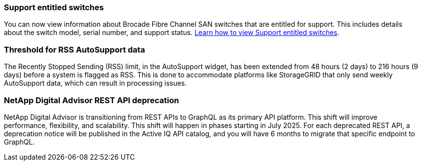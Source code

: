 === Support entitled switches
You can now view information about Brocade Fibre Channel SAN switches that are entitled for support. This includes details about the switch model, serial number, and support status. link:https://docs.netapp.com/us-en/active-iq/task_view_inventory_details.html[Learn how to view Support entitled switches].

=== Threshold for RSS AutoSupport data 
The Recently Stopped Sending (RSS) limit, in the AutoSupport widget, has been extended from 48 hours (2 days) to 216 hours (9 days) before a system is flagged as RSS. This is done to accommodate platforms like StorageGRID that only send weekly AutoSupport data, which can result in processing issues.

=== NetApp Digital Advisor REST API deprecation
NetApp Digital Advisor is transitioning from REST APIs to GraphQL as its primary API platform. This shift will improve performance, flexibility, and scalability. This shift will happen in phases starting in July 2025. For each deprecated REST API, a deprecation notice will be published in the Active IQ API catalog, and you will have 6 months to migrate that specific endpoint to GraphQL.
